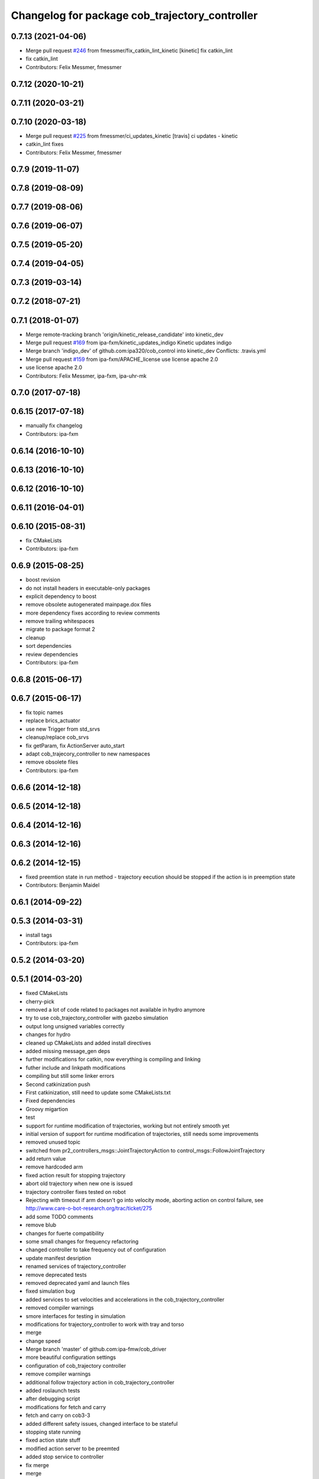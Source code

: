 ^^^^^^^^^^^^^^^^^^^^^^^^^^^^^^^^^^^^^^^^^^^^^^^
Changelog for package cob_trajectory_controller
^^^^^^^^^^^^^^^^^^^^^^^^^^^^^^^^^^^^^^^^^^^^^^^

0.7.13 (2021-04-06)
-------------------
* Merge pull request `#246 <https://github.com/ipa320/cob_control/issues/246>`_ from fmessmer/fix_catkin_lint_kinetic
  [kinetic] fix catkin_lint
* fix catkin_lint
* Contributors: Felix Messmer, fmessmer

0.7.12 (2020-10-21)
-------------------

0.7.11 (2020-03-21)
-------------------

0.7.10 (2020-03-18)
-------------------
* Merge pull request `#225 <https://github.com/ipa320/cob_control/issues/225>`_ from fmessmer/ci_updates_kinetic
  [travis] ci updates - kinetic
* catkin_lint fixes
* Contributors: Felix Messmer, fmessmer

0.7.9 (2019-11-07)
------------------

0.7.8 (2019-08-09)
------------------

0.7.7 (2019-08-06)
------------------

0.7.6 (2019-06-07)
------------------

0.7.5 (2019-05-20)
------------------

0.7.4 (2019-04-05)
------------------

0.7.3 (2019-03-14)
------------------

0.7.2 (2018-07-21)
------------------

0.7.1 (2018-01-07)
------------------
* Merge remote-tracking branch 'origin/kinetic_release_candidate' into kinetic_dev
* Merge pull request `#169 <https://github.com/ipa320/cob_control/issues/169>`_ from ipa-fxm/kinetic_updates_indigo
  Kinetic updates indigo
* Merge branch 'indigo_dev' of github.com:ipa320/cob_control into kinetic_dev
  Conflicts:
  .travis.yml
* Merge pull request `#159 <https://github.com/ipa320/cob_control/issues/159>`_ from ipa-fxm/APACHE_license
  use license apache 2.0
* use license apache 2.0
* Contributors: Felix Messmer, ipa-fxm, ipa-uhr-mk

0.7.0 (2017-07-18)
------------------

0.6.15 (2017-07-18)
-------------------
* manually fix changelog
* Contributors: ipa-fxm

0.6.14 (2016-10-10)
-------------------

0.6.13 (2016-10-10)
-------------------

0.6.12 (2016-10-10)
-------------------

0.6.11 (2016-04-01)
-------------------

0.6.10 (2015-08-31)
-------------------
* fix CMakeLists
* Contributors: ipa-fxm

0.6.9 (2015-08-25)
------------------
* boost revision
* do not install headers in executable-only packages
* explicit dependency to boost
* remove obsolete autogenerated mainpage.dox files
* more dependency fixes according to review comments
* remove trailing whitespaces
* migrate to package format 2
* cleanup
* sort dependencies
* review dependencies
* Contributors: ipa-fxm

0.6.8 (2015-06-17)
------------------

0.6.7 (2015-06-17)
------------------
* fix topic names
* replace brics_actuator
* use new Trigger from std_srvs
* cleanup/replace cob_srvs
* fix getParam, fix ActionServer auto_start
* adapt cob_trajecory_controller to new namespaces
* remove obsolete files
* Contributors: ipa-fxm

0.6.6 (2014-12-18)
------------------

0.6.5 (2014-12-18)
------------------

0.6.4 (2014-12-16)
------------------

0.6.3 (2014-12-16)
------------------

0.6.2 (2014-12-15)
------------------
* fixed preemtion state in run method - trajectory eecution should be stopped if the action is in preemption state
* Contributors: Benjamin Maidel

0.6.1 (2014-09-22)
------------------

0.5.3 (2014-03-31)
------------------
* install tags
* Contributors: ipa-fxm

0.5.2 (2014-03-20)
------------------

0.5.1 (2014-03-20)
------------------
* fixed CMakeLists
* cherry-pick
* removed a lot of code related to packages not available in hydro anymore
* try to use cob_trajectory_controller with gazebo simulation
* output long unsigned variables correctly
* changes for hydro
* cleaned up CMakeLists and added install directives
* added missing message_gen deps
* further modifications for catkin, now everything is compiling and linking
* futher include and linkpath modifications
* compiling but still some linker errors
* Second catkinization push
* First catkinization, still need to update some CMakeLists.txt
* Fixed dependencies
* Groovy migartion
* test
* support for runtime modification of trajectories, working but not entirely smooth yet
* initial version of support for runtime modification of trajectories, still needs some improvements
* removed unused topic
* switched from pr2_controllers_msgs::JointTrajectoryAction to control_msgs::FollowJointTrajectory
* add return value
* remove hardcoded arm
* fixed action result for stopping trajectory
* abort old trajectory when new one is issued
* trajectory controller fixes tested on robot
* Rejecting with timeout if arm doesn't go into velocity mode, aborting action on control failure, see http://www.care-o-bot-research.org/trac/ticket/275
* add some TODO comments
* remove blub
* changes for fuerte compatibility
* some small changes for frequency refactoring
* changed controller to take frequency out of configuration
* update manifest desription
* renamed services of trajectory_controller
* remove deprecated tests
* removed deprecated yaml and launch files
* fixed simulation bug
* added services to set velocities and accelerations in the cob_trajectory_controller
* removed compiler warnings
* smore interfaces for testing in simulation
* modifications for trajectory_controller to work with tray and torso
* merge
* change speed
* Merge branch 'master' of github.com:ipa-fmw/cob_driver
* more beautiful configuration settings
* configuration of cob_trajectory controller
* remove compiler warnings
* additional follow trajectory action in cob_trajectory_controller
* added roslaunch tests
* after debugging script
* modifications for fetch and carry
* fetch and carry on cob3-3
* added different safety issues, changed interface to be stateful
* stopping state running
* fixed action state stuff
* modified action server to be preemted
* added stop service to controller
* fix merge
* merge
* merge
* rearranging cob_camera_sensors launch files
* update for icob and schunk arm
* changed structure of cob_trajectory_controller to standard cob structure
* the new powerchain implementation with slight modifications regarding timing, trajectory controller tested on Schunk LWA3 hardware
* working version of spline trajectory controller, tested in simulation with dashboard, testing with real hardware and path planning trajectories still has to be done
* moved trajectory controller to driver stack
* Contributors: Alexander Bubeck, Felix Messmer, Frederik Hegger, Richard Bormann, abubeck, cob3-5, cpc-pk, ipa-fmw, ipa-fmw-ws, ipa-fxm, ipa-nhg, ipa-taj
